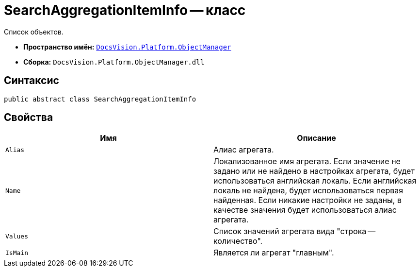 = SearchAggregationItemInfo -- класс

Список объектов.

* *Пространство имён:* `xref:api/DocsVision/Platform/ObjectManager/ObjectManager_NS.adoc[DocsVision.Platform.ObjectManager]`
* *Сборка:* `DocsVision.Platform.ObjectManager.dll`

[[SearchAggregationItemInfo_CL__section_vlv_nct_mpb]]
== Синтаксис

[source,csharp]
----
public abstract class SearchAggregationItemInfo
----

[[SearchAggregationItemInfo_CL__section_wlv_nct_mpb]]
== Свойства

[cols=",",options="header"]
|===
|Имя |Описание
|`Alias` |Алиас агрегата.
|`Name` |Локализованное имя агрегата. Если значение не задано или не найдено в настройках агрегата, будет использоваться английская локаль. Если английская локаль не найдена, будет использоваться первая найденная. Если никакие настройки не заданы, в качестве значения будет использоваться алиас агрегата.
|`Values` |Список значений агрегата вида "строка -- количество".
|`IsMain` |Является ли агрегат "главным".
|===

